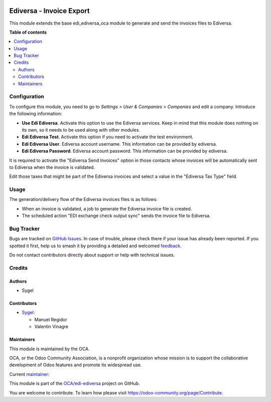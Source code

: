 .. image:: https://odoo-community.org/readme-banner-image
   :target: https://odoo-community.org/get-involved?utm_source=readme
   :alt: Odoo Community Association

=========================
Ediversa - Invoice Export
=========================

.. 
   !!!!!!!!!!!!!!!!!!!!!!!!!!!!!!!!!!!!!!!!!!!!!!!!!!!!
   !! This file is generated by oca-gen-addon-readme !!
   !! changes will be overwritten.                   !!
   !!!!!!!!!!!!!!!!!!!!!!!!!!!!!!!!!!!!!!!!!!!!!!!!!!!!
   !! source digest: sha256:c377e1d26df074ad13d85c120672c2dcc321e72cb5fa06cf5ea5202f911791d4
   !!!!!!!!!!!!!!!!!!!!!!!!!!!!!!!!!!!!!!!!!!!!!!!!!!!!

.. |badge1| image:: https://img.shields.io/badge/maturity-Beta-yellow.png
    :target: https://odoo-community.org/page/development-status
    :alt: Beta
.. |badge2| image:: https://img.shields.io/badge/license-AGPL--3-blue.png
    :target: http://www.gnu.org/licenses/agpl-3.0-standalone.html
    :alt: License: AGPL-3
.. |badge3| image:: https://img.shields.io/badge/github-OCA%2Fedi--ediversa-lightgray.png?logo=github
    :target: https://github.com/OCA/edi-ediversa/tree/17.0/edi_ediversa_oca_invoice_send
    :alt: OCA/edi-ediversa
.. |badge4| image:: https://img.shields.io/badge/weblate-Translate%20me-F47D42.png
    :target: https://translation.odoo-community.org/projects/edi-ediversa-17-0/edi-ediversa-17-0-edi_ediversa_oca_invoice_send
    :alt: Translate me on Weblate
.. |badge5| image:: https://img.shields.io/badge/runboat-Try%20me-875A7B.png
    :target: https://runboat.odoo-community.org/builds?repo=OCA/edi-ediversa&target_branch=17.0
    :alt: Try me on Runboat

|badge1| |badge2| |badge3| |badge4| |badge5|

This module extends the base edi_ediversa_oca module to generate and
send the invoices files to Ediversa.

**Table of contents**

.. contents::
   :local:

Configuration
=============

To configure this module, you need to go to *Settings > User & Companies
> Companies* and edit a company. Introduce the following information:

- **Use Edi Ediversa**. Activate this option to use the Ediversa
  services. Keep in mind that this module does nothing on its own, so it
  needs to be used along with other modules.
- **Edi Ediversa Test**. Activate this option if you need to activate
  the test environment.
- **Edi Ediversa User**. Ediversa account username. This information can
  be provided by ediversa.
- **Edi Ediversa Password**. Ediversa account password. This information
  can be provided by ediversa.

It is required to activate the "Ediversa Send Invoices" option in those
contacts whose invoices will be automatically sent to Ediversa when the
invoice is validated.

Edit those taxes that might be part of the Ediversa invoices and select
a value in the "Ediversa Tax Type" field.

Usage
=====

The generation/delivery flow of the Ediversa invoices files is as
follows:

- When an invoice is validated, a job to generate the Ediversa invoice
  file is created.
- The scheduled action "EDI exchange check output sync" sends the
  invoice file to Ediversa.

Bug Tracker
===========

Bugs are tracked on `GitHub Issues <https://github.com/OCA/edi-ediversa/issues>`_.
In case of trouble, please check there if your issue has already been reported.
If you spotted it first, help us to smash it by providing a detailed and welcomed
`feedback <https://github.com/OCA/edi-ediversa/issues/new?body=module:%20edi_ediversa_oca_invoice_send%0Aversion:%2017.0%0A%0A**Steps%20to%20reproduce**%0A-%20...%0A%0A**Current%20behavior**%0A%0A**Expected%20behavior**>`_.

Do not contact contributors directly about support or help with technical issues.

Credits
=======

Authors
-------

* Sygel

Contributors
------------

- `Sygel <https://www.sygel.es>`__:

  - Manuel Regidor
  - Valentin Vinagre

Maintainers
-----------

This module is maintained by the OCA.

.. image:: https://odoo-community.org/logo.png
   :alt: Odoo Community Association
   :target: https://odoo-community.org

OCA, or the Odoo Community Association, is a nonprofit organization whose
mission is to support the collaborative development of Odoo features and
promote its widespread use.

.. |maintainer-ValentinVinagre| image:: https://github.com/ValentinVinagre.png?size=40px
    :target: https://github.com/ValentinVinagre
    :alt: ValentinVinagre

Current `maintainer <https://odoo-community.org/page/maintainer-role>`__:

|maintainer-ValentinVinagre| 

This module is part of the `OCA/edi-ediversa <https://github.com/OCA/edi-ediversa/tree/17.0/edi_ediversa_oca_invoice_send>`_ project on GitHub.

You are welcome to contribute. To learn how please visit https://odoo-community.org/page/Contribute.
